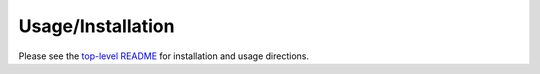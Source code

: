 Usage/Installation
==================

Please see the `top-level README <readme_>`_ for installation and usage
directions.

.. _readme: https://github.com/GRIDAPPSD/pyvvo/blob/develop/README.rst

